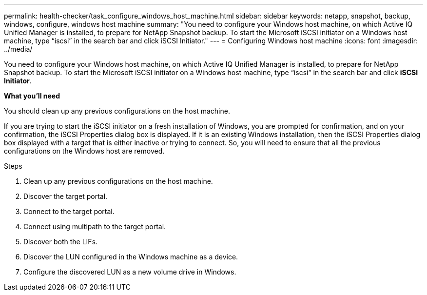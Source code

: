 ---
permalink: health-checker/task_configure_windows_host_machine.html
sidebar: sidebar
keywords: netapp, snapshot, backup, windows, configure, windows host machine
summary: "You need to configure your Windows host machine, on which Active IQ Unified Manager is installed, to prepare for NetApp Snapshot backup. To start the Microsoft iSCSI initiator on a Windows host machine, type “iscsi” in the search bar and click iSCSI Initiator."
---
= Configuring Windows host machine
:icons: font
:imagesdir: ../media/

[.lead]
You need to configure your Windows host machine, on which Active IQ Unified Manager is installed, to prepare for NetApp Snapshot backup. To start the Microsoft iSCSI initiator on a Windows host machine, type "`iscsi`" in the search bar and click *iSCSI Initiator*.

*What you'll need*

You should clean up any previous configurations on the host machine.

If you are trying to start the iSCSI initiator on a fresh installation of Windows, you are prompted for confirmation, and on your confirmation, the iSCSI Properties dialog box is displayed. If it is an existing Windows installation, then the iSCSI Properties dialog box displayed with a target that is either inactive or trying to connect. So, you will need to ensure that all the previous configurations on the Windows host are removed.

.Steps
. Clean up any previous configurations on the host machine.
. Discover the target portal.
. Connect to the target portal.
. Connect using multipath to the target portal.
. Discover both the LIFs.
. Discover the LUN configured in the Windows machine as a device.
. Configure the discovered LUN as a new volume drive in Windows.
